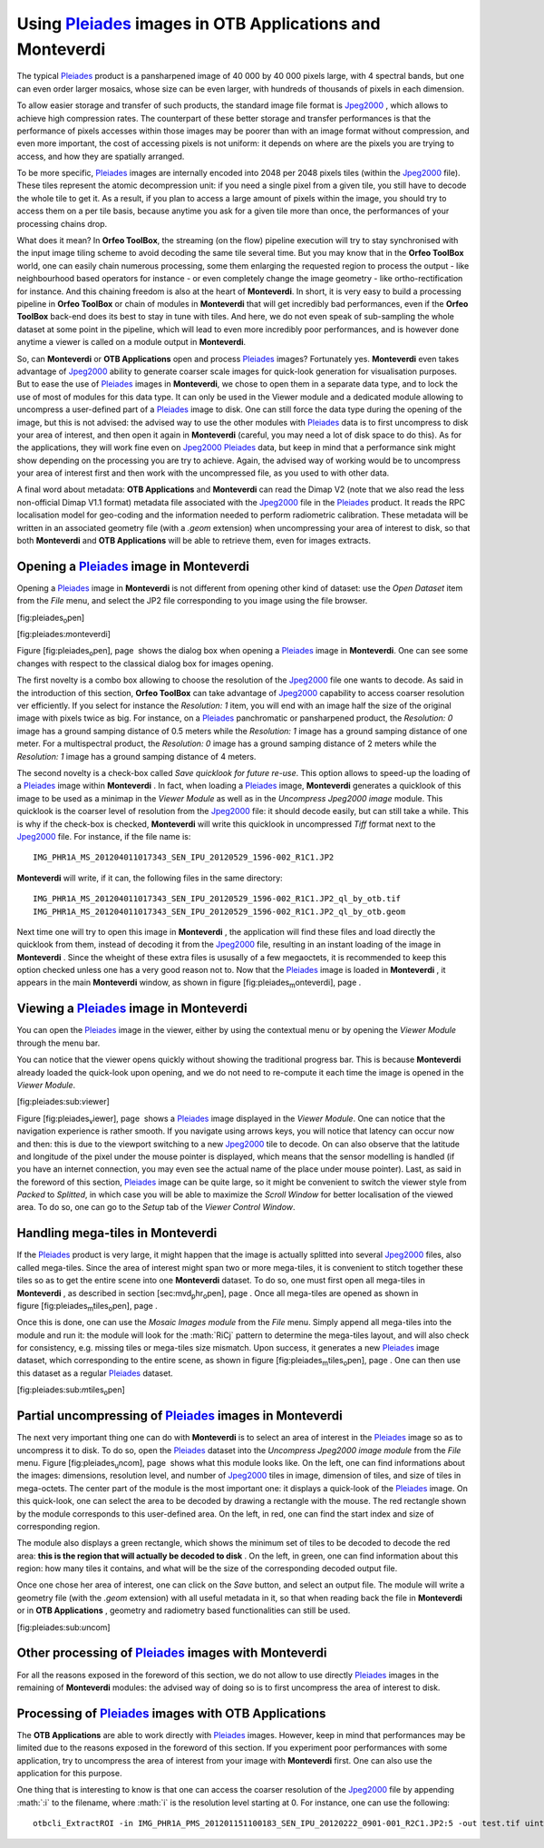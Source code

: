 .. role:: math(raw)
   :format: html latex
..

Using `Pleiades <http://smsc.cnes.fr/PLEIADES/index.htm>`_ images in **OTB Applications** and **Monteverdi**
============================================================================================================
The typical `Pleiades <http://smsc.cnes.fr/PLEIADES/index.htm>`_ product
is a pansharpened image of 40 000 by 40 000 pixels large, with 4
spectral bands, but one can even order larger mosaics, whose size can be
even larger, with hundreds of thousands of pixels in each dimension.

To allow easier storage and transfer of such products, the standard
image file format is
`Jpeg2000 <http://en.wikipedia.org/wiki/JPEG_2000>`_ , which allows to
achieve high compression rates. The counterpart of these better storage
and transfer performances is that the performance of pixels accesses
within those images may be poorer than with an image format without
compression, and even more important, the cost of accessing pixels is
not uniform: it depends on where are the pixels you are trying to
access, and how they are spatially arranged.

To be more specific,
`Pleiades <http://smsc.cnes.fr/PLEIADES/index.htm>`_ images are
internally encoded into 2048 per 2048 pixels tiles (within the
`Jpeg2000 <http://en.wikipedia.org/wiki/JPEG_2000>`_ file). These tiles
represent the atomic decompression unit: if you need a single pixel from
a given tile, you still have to decode the whole tile to get it. As a
result, if you plan to access a large amount of pixels within the image,
you should try to access them on a per tile basis, because anytime you
ask for a given tile more than once, the performances of your processing
chains drop.

What does it mean? In **Orfeo ToolBox**, the streaming (on the flow)
pipeline execution will try to stay synchronised with the input image
tiling scheme to avoid decoding the same tile several time. But you may
know that in the **Orfeo ToolBox** world, one can easily chain numerous
processing, some them enlarging the requested region to process the
output - like neighbourhood based operators for instance - or even
completely change the image geometry - like ortho-rectification for
instance. And this chaining freedom is also at the heart of
**Monteverdi**. In short, it is very easy to build a processing pipeline
in **Orfeo ToolBox** or chain of modules in **Monteverdi** that will get
incredibly bad performances, even if the **Orfeo ToolBox** back-end does
its best to stay in tune with tiles. And here, we do not even speak of
sub-sampling the whole dataset at some point in the pipeline, which will
lead to even more incredibly poor performances, and is however done
anytime a viewer is called on a module output in **Monteverdi**.

So, can **Monteverdi** or **OTB Applications** open and process
`Pleiades <http://smsc.cnes.fr/PLEIADES/index.htm>`_ images? Fortunately
yes. **Monteverdi** even takes advantage of
`Jpeg2000 <http://en.wikipedia.org/wiki/JPEG_2000>`_ ability to generate
coarser scale images for quick-look generation for visualisation
purposes. But to ease the use of
`Pleiades <http://smsc.cnes.fr/PLEIADES/index.htm>`_ images in
**Monteverdi**, we chose to open them in a separate data type, and to
lock the use of most of modules for this data type. It can only be used
in the Viewer module and a dedicated module allowing to uncompress a
user-defined part of a
`Pleiades <http://smsc.cnes.fr/PLEIADES/index.htm>`_ image to disk. One
can still force the data type during the opening of the image, but this
is not advised: the advised way to use the other modules with
`Pleiades <http://smsc.cnes.fr/PLEIADES/index.htm>`_ data is to first
uncompress to disk your area of interest, and then open it again in
**Monteverdi** (careful, you may need a lot of disk space to do this). As
for the applications, they will work fine even on
`Jpeg2000 <http://en.wikipedia.org/wiki/JPEG_2000>`_ `Pleiades <http://smsc.cnes.fr/PLEIADES/index.htm>`_ data,
but keep in mind that a performance sink might show depending on the
processing you are try to achieve. Again, the advised way of working
would be to uncompress your area of interest first and then work with
the uncompressed file, as you used to with other data.

A final word about metadata: **OTB Applications** and **Monteverdi** can
read the Dimap V2 (note that we also read the less non-official Dimap
V1.1 format) metadata file associated with the
`Jpeg2000 <http://en.wikipedia.org/wiki/JPEG_2000>`_ file in the
`Pleiades <http://smsc.cnes.fr/PLEIADES/index.htm>`_ product. It reads
the RPC localisation model for geo-coding and the information needed to
perform radiometric calibration. These metadata will be written in an
associated geometry file (with a *.geom* extension) when uncompressing
your area of interest to disk, so that both **Monteverdi** and **OTB
Applications** will be able to retrieve them, even for images extracts.

Opening a `Pleiades <http://smsc.cnes.fr/PLEIADES/index.htm>`_ image in **Monteverdi**
--------------------------------------------------------------------------------------

Opening a `Pleiades <http://smsc.cnes.fr/PLEIADES/index.htm>`_ image in
**Monteverdi** is not different from opening other kind of dataset: use
the *Open Dataset* item from the *File* menu, and select the JP2 file
corresponding to you image using the file browser.

|image1| [fig:pleiades\ :sub:`o`\ pen]

|image2| [fig:pleiades:`m`\ onteverdi]


Figure [fig:pleiades\ :sub:`o`\ pen], page  shows the dialog box when
opening a `Pleiades <http://smsc.cnes.fr/PLEIADES/index.htm>`_ image in
**Monteverdi**. One can see some changes with respect to the classical
dialog box for images opening.

The first novelty is a combo box allowing to choose the resolution of
the `Jpeg2000 <http://en.wikipedia.org/wiki/JPEG_2000>`_ file one wants
to decode. As said in the introduction of this section, **Orfeo
ToolBox** can take advantage of
`Jpeg2000 <http://en.wikipedia.org/wiki/JPEG_2000>`_ capability to
access coarser resolution ver efficiently. If you select for instance
the *Resolution: 1* item, you will end with an image half the size of
the original image with pixels twice as big. For instance, on a
`Pleiades <http://smsc.cnes.fr/PLEIADES/index.htm>`_ panchromatic or
pansharpened product, the *Resolution: 0* image has a ground samping
distance of 0.5 meters while the *Resolution: 1* image has a ground
samping distance of one meter. For a multispectral product, the
*Resolution: 0* image has a ground samping distance of 2 meters while
the *Resolution: 1* image has a ground samping distance of 4 meters.

The second novelty is a check-box called *Save quicklook for future
re-use*. This option allows to speed-up the loading of a
`Pleiades <http://smsc.cnes.fr/PLEIADES/index.htm>`_ image within
**Monteverdi** . In fact, when loading a
`Pleiades <http://smsc.cnes.fr/PLEIADES/index.htm>`_ image,
**Monteverdi** generates a quicklook of this image to be used as a
minimap in the *Viewer Module* as well as in the *Uncompress Jpeg2000
image* module. This quicklook is the coarser level of resolution from
the `Jpeg2000 <http://en.wikipedia.org/wiki/JPEG_2000>`_ file: it should
decode easily, but can still take a while. This is why if the check-box
is checked, **Monteverdi** will write this quicklook in uncompressed
*Tiff* format next to the
`Jpeg2000 <http://en.wikipedia.org/wiki/JPEG_2000>`_ file. For instance,
if the file name is:

::

    IMG_PHR1A_MS_201204011017343_SEN_IPU_20120529_1596-002_R1C1.JP2

**Monteverdi** will write, if it can, the following files in the same
directory:

::

    IMG_PHR1A_MS_201204011017343_SEN_IPU_20120529_1596-002_R1C1.JP2_ql_by_otb.tif
    IMG_PHR1A_MS_201204011017343_SEN_IPU_20120529_1596-002_R1C1.JP2_ql_by_otb.geom

Next time one will try to open this image in **Monteverdi** , the
application will find these files and load directly the quicklook from
them, instead of decoding it from the
`Jpeg2000 <http://en.wikipedia.org/wiki/JPEG_2000>`_ file, resulting in
an instant loading of the image in **Monteverdi** . Since the wheight of
these extra files is ususally of a few megaoctets, it is recommended to
keep this option checked unless one has a very good reason not to. Now
that the `Pleiades <http://smsc.cnes.fr/PLEIADES/index.htm>`_ image is
loaded in **Monteverdi** , it appears in the main **Monteverdi** window,
as shown in figure [fig:pleiades\ :sub:`m`\ onteverdi], page .

Viewing a `Pleiades <http://smsc.cnes.fr/PLEIADES/index.htm>`_ image in **Monteverdi**
--------------------------------------------------------------------------------------

You can open the
`Pleiades <http://smsc.cnes.fr/PLEIADES/index.htm>`_ image in the
viewer, either by using the contextual menu or by opening the *Viewer
Module* through the menu bar.

You can notice that the viewer opens quickly without showing the
traditional progress bar. This is because **Monteverdi** already loaded
the quick-look upon opening, and we do not need to re-compute it each
time the image is opened in the *Viewer Module*.

|image3| [fig:pleiades:sub:`v`\ iewer]

Figure [fig:pleiades\ :sub:`v`\ iewer], page  shows a
`Pleiades <http://smsc.cnes.fr/PLEIADES/index.htm>`_ image displayed in
the *Viewer Module*. One can notice that the navigation experience is
rather smooth. If you navigate using arrows keys, you will notice that
latency can occur now and then: this is due to the viewport switching to
a new `Jpeg2000 <http://en.wikipedia.org/wiki/JPEG_2000>`_ tile to
decode. On can also observe that the latitude and longitude of the pixel
under the mouse pointer is displayed, which means that the sensor
modelling is handled (if you have an internet connection, you may even
see the actual name of the place under mouse pointer). Last, as said in
the foreword of this section,
`Pleiades <http://smsc.cnes.fr/PLEIADES/index.htm>`_ image can be quite
large, so it might be convenient to switch the viewer style from
*Packed* to *Splitted*, in which case you will be able to maximize the
*Scroll Window* for better localisation of the viewed area. To do so,
one can go to the *Setup* tab of the *Viewer Control Window*.

Handling mega-tiles in **Monteverdi** 
--------------------------------------

If the `Pleiades <http://smsc.cnes.fr/PLEIADES/index.htm>`_ product is
very large, it might happen that the image is actually splitted into
several `Jpeg2000 <http://en.wikipedia.org/wiki/JPEG_2000>`_ files, also
called mega-tiles. Since the area of interest might span two or more
mega-tiles, it is convenient to stitch together these tiles so as to get
the entire scene into one **Monteverdi** dataset. To do so, one must
first open all mega-tiles in **Monteverdi** , as described in
section [sec:mvd\ :sub:`p`\ hr\ :sub:`o`\ pen], page . Once all
mega-tiles are opened as shown in
figure [fig:pleiades\ :sub:`m`\ tiles\ :sub:`o`\ pen], page .

Once this is done, one can use the *Mosaic Images module* from the
*File* menu. Simply append all mega-tiles into the module and run it:
the module will look for the :math:`RiCj` pattern to determine the
mega-tiles layout, and will also check for consistency, e.g. missing
tiles or mega-tiles size mismatch. Upon success, it generates a new
`Pleiades <http://smsc.cnes.fr/PLEIADES/index.htm>`_ image dataset,
which corresponding to the entire scene, as shown in
figure [fig:pleiades\ :sub:`m`\ tiles\ :sub:`o`\ pen], page . One can
then use this dataset as a regular
`Pleiades <http://smsc.cnes.fr/PLEIADES/index.htm>`_ dataset.

|image4| [fig:pleiades:sub:`m`\ tiles\ :sub:`o`\ pen]

Partial uncompressing of `Pleiades <http://smsc.cnes.fr/PLEIADES/index.htm>`_ images in **Monteverdi** 
-------------------------------------------------------------------------------------------------------

The next very important thing one can do with **Monteverdi** is to select
an area of interest in the
`Pleiades <http://smsc.cnes.fr/PLEIADES/index.htm>`_ image so as to
uncompress it to disk. To do so, open the
`Pleiades <http://smsc.cnes.fr/PLEIADES/index.htm>`_ dataset into the
*Uncompress Jpeg2000 image module* from the *File* menu.
Figure [fig:pleiades\ :sub:`u`\ ncom], page  shows what this module
looks like. On the left, one can find informations about the images:
dimensions, resolution level, and number of
`Jpeg2000 <http://en.wikipedia.org/wiki/JPEG_2000>`_ tiles in image,
dimension of tiles, and size of tiles in mega-octets. The center part of
the module is the most important one: it displays a quick-look of the
`Pleiades <http://smsc.cnes.fr/PLEIADES/index.htm>`_ image. On this
quick-look, one can select the area to be decoded by drawing a rectangle
with the mouse. The red rectangle shown by the module corresponds to
this user-defined area. On the left, in red, one can find the start
index and size of corresponding region.

The module also displays a green rectangle, which shows the minimum set
of tiles to be decoded to decode the red area: **this is the region that
will actually be decoded to disk** . On the left, in green, one can find
information about this region: how many tiles it contains, and what will
be the size of the corresponding decoded output file.

Once one chose her area of interest, one can click on the *Save* button,
and select an output file. The module will write a geometry file (with
the *.geom* extension) with all useful metadata in it, so that when
reading back the file in **Monteverdi** or in **OTB Applications**  ,
geometry and radiometry based functionalities can still be used.

|image5| [fig:pleiades:sub:`u`\ ncom]

Other processing of `Pleiades <http://smsc.cnes.fr/PLEIADES/index.htm>`_ images with **Monteverdi**
---------------------------------------------------------------------------------------------------

For all the reasons exposed in the foreword of this section, we do not
allow to use directly
`Pleiades <http://smsc.cnes.fr/PLEIADES/index.htm>`_ images in the
remaining of **Monteverdi** modules: the advised way of doing so is to
first uncompress the area of interest to disk.

Processing of `Pleiades <http://smsc.cnes.fr/PLEIADES/index.htm>`_ images with **OTB Applications** 
----------------------------------------------------------------------------------------------------

The **OTB Applications** are able to work directly with
`Pleiades <http://smsc.cnes.fr/PLEIADES/index.htm>`_ images. However,
keep in mind that performances may be limited due to the reasons exposed
in the foreword of this section. If you experiment poor performances
with some application, try to uncompress the area of interest from your
image with **Monteverdi** first. One can also use the application for
this purpose.

One thing that is interesting to know is that one can access the coarser
resolution of the `Jpeg2000 <http://en.wikipedia.org/wiki/JPEG_2000>`_ file by appending
:math:`:i` to the filename, where :math:`i` is the resolution level
starting at 0. For instance, one can use the following:

::

    otbcli_ExtractROI -in IMG_PHR1A_PMS_201201151100183_SEN_IPU_20120222_0901-001_R2C1.JP2:5 -out test.tif uint16

.. |image1| image:: Art/MonteverdiImages/pleiades_open.png
.. |image2| image:: Art/MonteverdiImages/pleiades_monteverdi.png
.. |image3| image:: Art/MonteverdiImages/pleiades_viewer.png
.. |image4| image:: Art/MonteverdiImages/pleiades_mtiles_open.png
.. |image5| image:: Art/MonteverdiImages/pleiades_uncom.png
